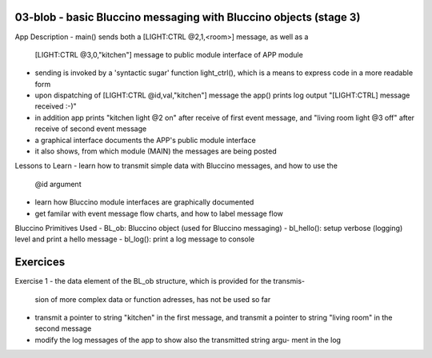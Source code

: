 ================================================================================
03-blob - basic Bluccino messaging with Bluccino objects (stage 3)
================================================================================

App Description
- main() sends both a [LIGHT:CTRL @2,1,<room>] message, as well as a
  [LIGHT:CTRL @3,0,"kitchen"] message to public module interface of APP module
- sending is invoked by a 'syntactic sugar' function light_ctrl(), which is a
  means to express code in a more readable form
- upon dispatching of [LIGHT:CTRL @id,val,"kitchen"] message the app() prints
  log output "[LIGHT:CTRL] message received :-)"
- in addition app prints "kitchen light @2 on" after receive of first event
  message, and "living room light @3 off" after receive of second event message
- a graphical interface documents the APP's public module interface
- it also shows, from which module (MAIN) the messages are being posted

Lessons to Learn
- learn how to transmit simple data with Bluccino messages, and how to use the
  @id argument
- learn how Bluccino module interfaces are graphically documented
- get familar with event message flow charts, and how to label message flow

Bluccino Primitives Used
- BL_ob: Bluccino object (used for Bluccino messaging)
- bl_hello(): setup verbose (logging) level and print a hello message
- bl_log(): print a log message to console

================================================================================
Exercices
================================================================================

Exercise 1
- the data element of the BL_ob structure, which is provided for the transmis-
  sion of more complex data or function adresses, has not be used so far
- transmit a pointer to string "kitchen" in the first message, and transmit
  a pointer to string "living room" in the second message
- modify the log messages of the app to show also the transmitted string argu-
  ment in the log
